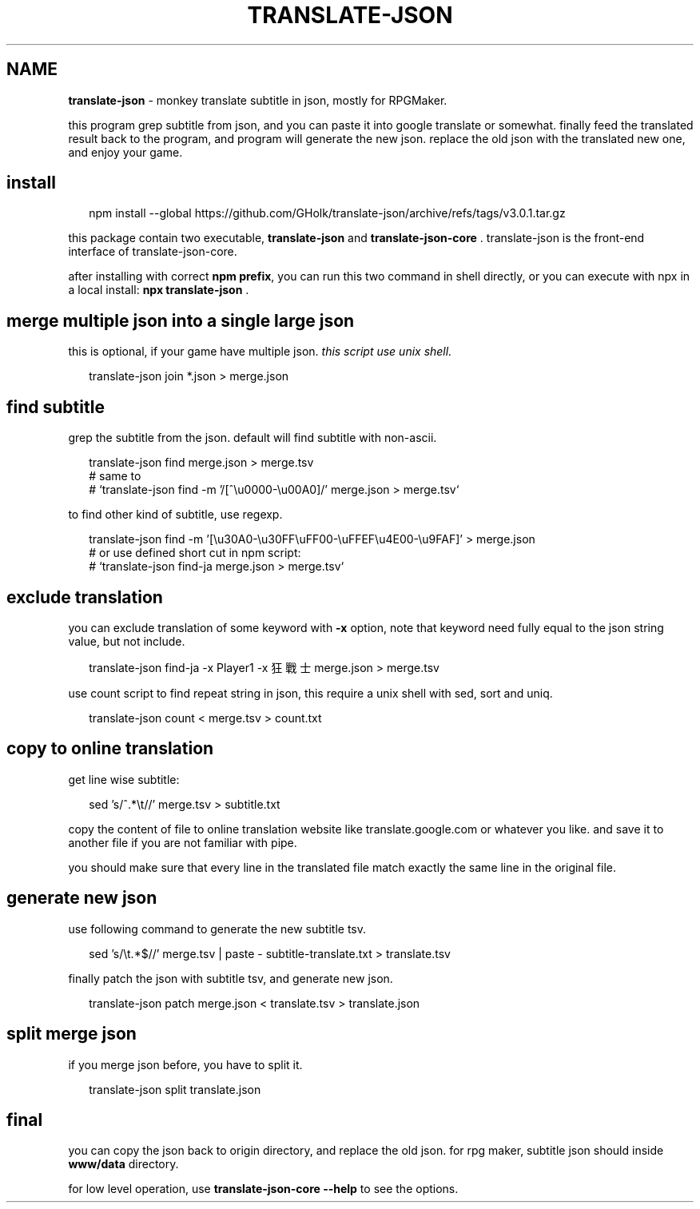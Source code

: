 .TH "TRANSLATE\-JSON" "1" "May 2021" "3.0.1" "npm.js"
.SH "NAME"
\fBtranslate-json\fR \- monkey translate subtitle in json, mostly for RPGMaker\.
.P
this program grep subtitle from json,
and you can paste it into google translate or somewhat\.
finally feed the translated result back to the program,
and program will generate the new json\.
replace the old json with the translated new one,
and enjoy your game\.
.SH install
.P
.RS 2
.nf
npm install \-\-global https://github\.com/GHolk/translate\-json/archive/refs/tags/v3\.0\.1\.tar\.gz
.fi
.RE
.P
this package contain two executable,
\fBtranslate\-json\fP and \fBtranslate\-json\-core\fP \.
translate\-json is the front\-end interface of
translate\-json\-core\.
.P
after installing with correct \fBnpm prefix\fP,
you can run this two command in shell directly,
or you can execute with npx in a local install:
\fBnpx translate\-json\fP \.
.SH merge multiple json into a single large json
.P
this is optional, if your game have multiple json\.
\fIthis script use unix shell\.\fR
.P
.RS 2
.nf
translate\-json join *\.json > merge\.json
.fi
.RE
.SH find subtitle
.P
grep the subtitle from the json\.
default will find subtitle with non\-ascii\.
.P
.RS 2
.nf
translate\-json find merge\.json > merge\.tsv
# same to
# `translate\-json find \-m '/[^\\u0000\-\\u00A0]/' merge\.json > merge\.tsv`
.fi
.RE
.P
to find other kind of subtitle, use regexp\.
.P
.RS 2
.nf
translate\-json find \-m '[\\u30A0\-\\u30FF\\uFF00\-\\uFFEF\\u4E00\-\\u9FAF]' > merge\.json
# or use defined short cut in npm script:
# `translate\-json find\-ja merge\.json > merge\.tsv`
.fi
.RE
.SH exclude translation
.P
you can exclude translation of some keyword with \fB\-x\fP option,
note that keyword need fully equal to the json string value,
but not include\.
.P
.RS 2
.nf
translate\-json find\-ja \-x Player1 \-x 狂戰士 merge\.json > merge\.tsv
.fi
.RE
.P
use count script to find repeat string in json,
this require a unix shell with sed, sort and uniq\.
.P
.RS 2
.nf
translate\-json count < merge\.tsv > count\.txt
.fi
.RE
.SH copy to online translation
.P
get line wise subtitle:
.P
.RS 2
.nf
sed 's/^\.*\\t//' merge\.tsv > subtitle\.txt
.fi
.RE
.P
copy the content of file to online translation website
like translate\.google\.com or whatever you like\.
and save it to another file if you are not familiar with pipe\.
.P
you should make sure that every line in the translated file
match exactly the same line in the original file\.
.SH generate new json
.P
use following command to generate the new subtitle tsv\.
.P
.RS 2
.nf
sed 's/\\t\.*$//' merge\.tsv | paste \- subtitle\-translate\.txt > translate\.tsv
.fi
.RE
.P
finally patch the json with subtitle tsv,
and generate new json\.
.P
.RS 2
.nf
translate\-json patch merge\.json < translate\.tsv > translate\.json
.fi
.RE
.SH split merge json
.P
if you merge json before, you have to split it\.
.P
.RS 2
.nf
translate\-json split translate\.json
.fi
.RE
.SH final
.P
you can copy the json back to origin directory,
and replace the old json\.
for rpg maker, subtitle json should inside \fBwww/data\fP directory\.
.P
for low level operation, use \fBtranslate\-json\-core \-\-help\fP
to see the options\.

